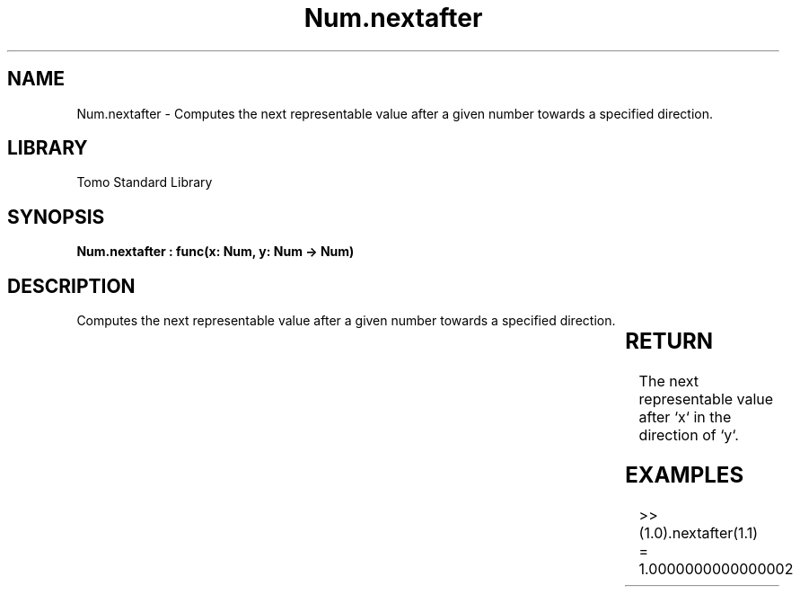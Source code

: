 '\" t
.\" Copyright (c) 2025 Bruce Hill
.\" All rights reserved.
.\"
.TH Num.nextafter 3 2025-04-19T14:30:40.363421 "Tomo man-pages"
.SH NAME
Num.nextafter \- Computes the next representable value after a given number towards a specified direction.

.SH LIBRARY
Tomo Standard Library
.SH SYNOPSIS
.nf
.BI "Num.nextafter : func(x: Num, y: Num -> Num)"
.fi

.SH DESCRIPTION
Computes the next representable value after a given number towards a specified direction.


.TS
allbox;
lb lb lbx lb
l l l l.
Name	Type	Description	Default
x	Num	The starting number. 	-
y	Num	The direction towards which to find the next representable value. 	-
.TE
.SH RETURN
The next representable value after `x` in the direction of `y`.

.SH EXAMPLES
.EX
>> (1.0).nextafter(1.1)
= 1.0000000000000002
.EE
